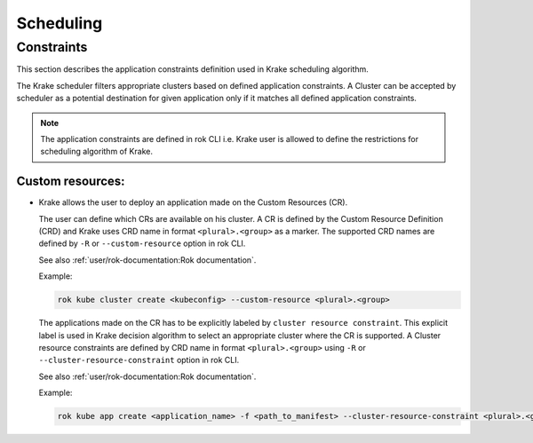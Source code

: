 ==========
Scheduling
==========

.. todo::

    Right now, the scheduler does just select a random Kubernetes cluster for
    Kubernetes applications. It does not use any external metrics.

    The precise interactions between the scheduler and the metrics providers
    are currently work in progress.


Constraints
===========

This section describes the application constraints definition used in Krake scheduling algorithm.

The Krake scheduler filters appropriate clusters based on defined application constraints.
A Cluster can be accepted by scheduler as a potential destination for given application only if it matches
all defined application constraints.

.. note::

    The application constraints are defined in rok CLI i.e. Krake user is allowed to define the
    restrictions for scheduling algorithm of Krake.


Custom resources:
-----------------

- Krake allows the user to deploy an application made on the Custom Resources (CR).

  The user can define which CRs are available on his cluster. A CR is defined
  by the Custom Resource Definition (CRD) and Krake uses CRD name in format ``<plural>.<group>``
  as a marker.
  The supported CRD names are defined by ``-R`` or ``--custom-resource`` option in rok CLI.

  See also :ref:`user/rok-documentation:Rok documentation`.

  Example:

  .. code:: bash

    rok kube cluster create <kubeconfig> --custom-resource <plural>.<group>

  The applications made on the CR has to be explicitly labeled by ``cluster resource constraint``.
  This explicit label is used in Krake decision algorithm to select an appropriate
  cluster where the CR is supported. A Cluster resource constraints are defined by CRD name
  in format ``<plural>.<group>`` using ``-R`` or ``--cluster-resource-constraint`` option in rok CLI.

  See also :ref:`user/rok-documentation:Rok documentation`.

  Example:

  .. code:: bash

    rok kube app create <application_name> -f <path_to_manifest> --cluster-resource-constraint <plural>.<group>
